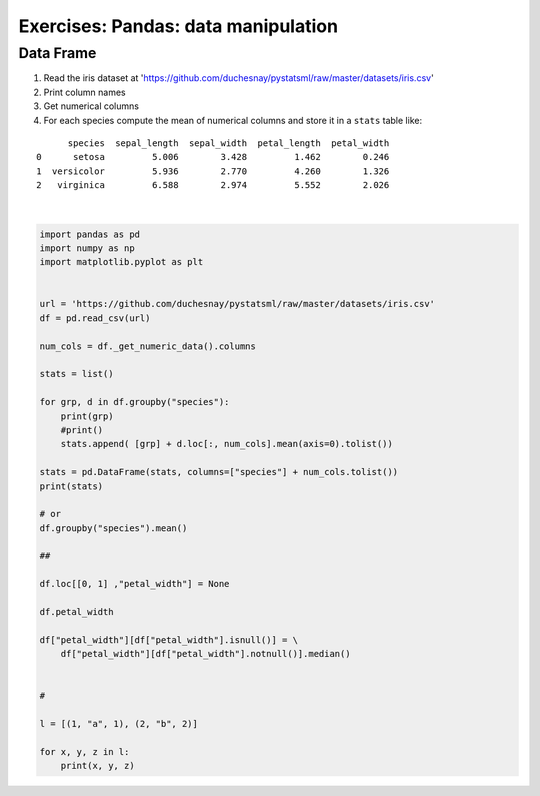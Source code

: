 
.. DO NOT EDIT.
.. THIS FILE WAS AUTOMATICALLY GENERATED BY SPHINX-GALLERY.
.. TO MAKE CHANGES, EDIT THE SOURCE PYTHON FILE:
.. "auto_gallery/data_pandas_solutions.py"
.. LINE NUMBERS ARE GIVEN BELOW.

.. only:: html

    .. note::
        :class: sphx-glr-download-link-note

        :ref:`Go to the end <sphx_glr_download_auto_gallery_data_pandas_solutions.py>`
        to download the full example code.

.. rst-class:: sphx-glr-example-title

.. _sphx_glr_auto_gallery_data_pandas_solutions.py:


Exercises: Pandas: data manipulation
------------------------------------

Data Frame
~~~~~~~~~~

1. Read the iris dataset at 'https://github.com/duchesnay/pystatsml/raw/master/datasets/iris.csv'

2. Print column names

3. Get numerical columns

4. For each species compute the mean of numerical columns and store it in  a ``stats`` table like:

::

          species  sepal_length  sepal_width  petal_length  petal_width
    0      setosa         5.006        3.428         1.462        0.246
    1  versicolor         5.936        2.770         4.260        1.326
    2   virginica         6.588        2.974         5.552        2.026

.. GENERATED FROM PYTHON SOURCE LINES 25-85




.. rst-class:: sphx-glr-script-out

 .. code-block:: none

    setosa
    versicolor
    virginica
          species  sepal_length  sepal_width  petal_length  petal_width
    0      setosa         5.006        3.428         1.462        0.246
    1  versicolor         5.936        2.770         4.260        1.326
    2   virginica         6.588        2.974         5.552        2.026
    /home/ed203246/git/pystatsml/data_manipulation/data_pandas_solutions.py:55: FutureWarning: ChainedAssignmentError: behaviour will change in pandas 3.0!
    You are setting values through chained assignment. Currently this works in certain cases, but when using Copy-on-Write (which will become the default behaviour in pandas 3.0) this will never work to update the original DataFrame or Series, because the intermediate object on which we are setting values will behave as a copy.
    A typical example is when you are setting values in a column of a DataFrame, like:

    df["col"][row_indexer] = value

    Use `df.loc[row_indexer, "col"] = values` instead, to perform the assignment in a single step and ensure this keeps updating the original `df`.

    See the caveats in the documentation: https://pandas.pydata.org/pandas-docs/stable/user_guide/indexing.html#returning-a-view-versus-a-copy

      df["petal_width"][df["petal_width"].isnull()] = \
    /home/ed203246/git/pystatsml/data_manipulation/data_pandas_solutions.py:55: SettingWithCopyWarning: 
    A value is trying to be set on a copy of a slice from a DataFrame

    See the caveats in the documentation: https://pandas.pydata.org/pandas-docs/stable/user_guide/indexing.html#returning-a-view-versus-a-copy
      df["petal_width"][df["petal_width"].isnull()] = \
    1 a 1
    2 b 2






|

.. code-block:: Python


    import pandas as pd
    import numpy as np
    import matplotlib.pyplot as plt


    url = 'https://github.com/duchesnay/pystatsml/raw/master/datasets/iris.csv'
    df = pd.read_csv(url)

    num_cols = df._get_numeric_data().columns

    stats = list()

    for grp, d in df.groupby("species"):
        print(grp)
        #print()
        stats.append( [grp] + d.loc[:, num_cols].mean(axis=0).tolist())

    stats = pd.DataFrame(stats, columns=["species"] + num_cols.tolist())
    print(stats)

    # or
    df.groupby("species").mean()

    ##

    df.loc[[0, 1] ,"petal_width"] = None

    df.petal_width

    df["petal_width"][df["petal_width"].isnull()] = \
        df["petal_width"][df["petal_width"].notnull()].median()


    #

    l = [(1, "a", 1), (2, "b", 2)]

    for x, y, z in l:
        print(x, y, z)






















.. rst-class:: sphx-glr-timing

   **Total running time of the script:** (0 minutes 0.511 seconds)


.. _sphx_glr_download_auto_gallery_data_pandas_solutions.py:

.. only:: html

  .. container:: sphx-glr-footer sphx-glr-footer-example

    .. container:: sphx-glr-download sphx-glr-download-jupyter

      :download:`Download Jupyter notebook: data_pandas_solutions.ipynb <data_pandas_solutions.ipynb>`

    .. container:: sphx-glr-download sphx-glr-download-python

      :download:`Download Python source code: data_pandas_solutions.py <data_pandas_solutions.py>`

    .. container:: sphx-glr-download sphx-glr-download-zip

      :download:`Download zipped: data_pandas_solutions.zip <data_pandas_solutions.zip>`


.. only:: html

 .. rst-class:: sphx-glr-signature

    `Gallery generated by Sphinx-Gallery <https://sphinx-gallery.github.io>`_

